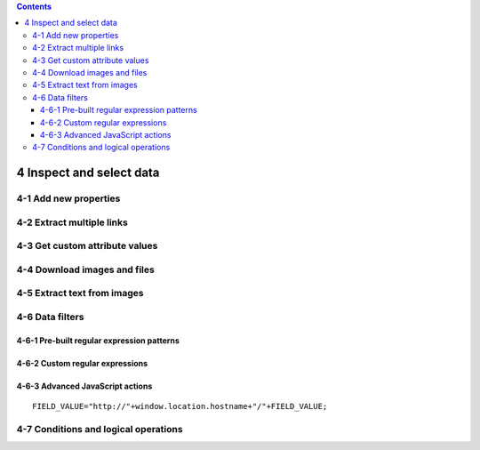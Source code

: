 .. role:: raw-latex(raw)
   :format: latex
..

.. contents::
   :depth: 3
..

4 Inspect and select data
=========================

.. image:: ../Images/Screenshot_8.png

.. image:: ../Images/Screenshot_9.png

.. image:: ../Images/Screenshot_1.png

4-1 Add new properties
----------------------

.. image:: ../Images/Screenshot_2.png

.. image:: ../Images/Screenshot_3.png

.. image:: ../Images/Screenshot_4.png

.. image:: ../Images/Screenshot_5.png

.. image:: ../Images/Screenshot_6.png

.. image:: ../Images/Screenshot_7.png

.. image:: ../Images/Screenshot_10.png

.. image:: ../Images/Screenshot_11.png

.. image:: ../Images/Screenshot_12.png

4-2 Extract multiple links
--------------------------

.. image:: ../Images/Screenshot_13.png

.. image:: ../Images/Screenshot_14.png

.. image:: ../Images/Screenshot_15.png

4-3 Get custom attribute values
-------------------------------

.. image:: ../Images/Screenshot_16.png

.. image:: ../Images/Screenshot_17.png

.. image:: ../Images/Screenshot_18.png

.. image:: ../Images/Screenshot_19.png

4-4 Download images and files
-----------------------------

.. image:: ../Images/Screenshot_292.png

.. image:: ../Images/Screenshot_293.png

.. image:: ../Images/Screenshot_298.png

.. image:: ../Images/Screenshot_299.png

.. image:: ../Images/Screenshot_294.png

.. image:: ../Images/Screenshot_295.png

.. image:: ../Images/Screenshot_296.png

.. image:: ../Images/Screenshot_297.png

4-5 Extract text from images
----------------------------

.. image:: ../Images/Screenshot_300.png

.. image:: ../Images/Screenshot_301.png

.. image:: ../Images/Screenshot_302.png

.. image:: ../Images/Screenshot_303.png

.. image:: ../Images/Screenshot_304.png

.. image:: ../Images/Screenshot_305.png

.. image:: ../Images/Screenshot_306.png

.. image:: ../Images/Screenshot_307.png

.. image:: ../Images/Screenshot_308.png

.. image:: ../Images/Screenshot_309.png

4-6 Data filters
----------------

4-6-1 Pre-built regular expression patterns
~~~~~~~~~~~~~~~~~~~~~~~~~~~~~~~~~~~~~~~~~~~

.. image:: ../Images/Screenshot_26.png

.. image:: ../Images/Screenshot_27.png

.. image:: ../Images/Screenshot_24.png

.. image:: ../Images/Screenshot_23.png

4-6-2 Custom regular expressions
~~~~~~~~~~~~~~~~~~~~~~~~~~~~~~~~

.. image:: ../Images/Screenshot_21.png

.. image:: ../Images/Screenshot_20.png

.. image:: ../Images/Screenshot_22.png

4-6-3 Advanced JavaScript actions
~~~~~~~~~~~~~~~~~~~~~~~~~~~~~~~~~

.. image:: ../Images/Screenshot_28.png

.. image:: ../Images/Screenshot_29.png

.. image:: ../Images/Screenshot_30.png

::

   FIELD_VALUE="http://"+window.location.hostname+"/"+FIELD_VALUE;

.. image:: ../Images/Screenshot_32.png

4-7 Conditions and logical operations
-------------------------------------

.. image:: ../Images/Screenshot_33.png

.. image:: ../Images/Screenshot_34.png

.. image:: ../Images/Screenshot_35.png

.. image:: ../Images/Screenshot_36.png

.. image:: ../Images/Screenshot_37.png

.. image:: ../Images/Screenshot_38.png

